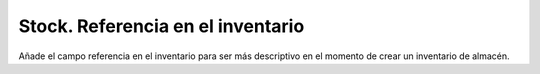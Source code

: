==================================
Stock. Referencia en el inventario
==================================

Añade el campo referencia en el inventario para ser más descriptivo en
el momento de crear un inventario de almacén.
